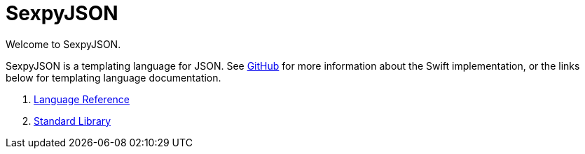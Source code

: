 = SexpyJSON

Welcome to SexpyJSON.

SexpyJSON is a templating language for JSON. See https://github.com/juri/SexpyJSON/[GitHub] for more
information about the Swift implementation, or the links below for templating language documentation.

1. xref:LanguageReference.adoc[Language Reference]
2. xref:Functions.adoc[Standard Library]

